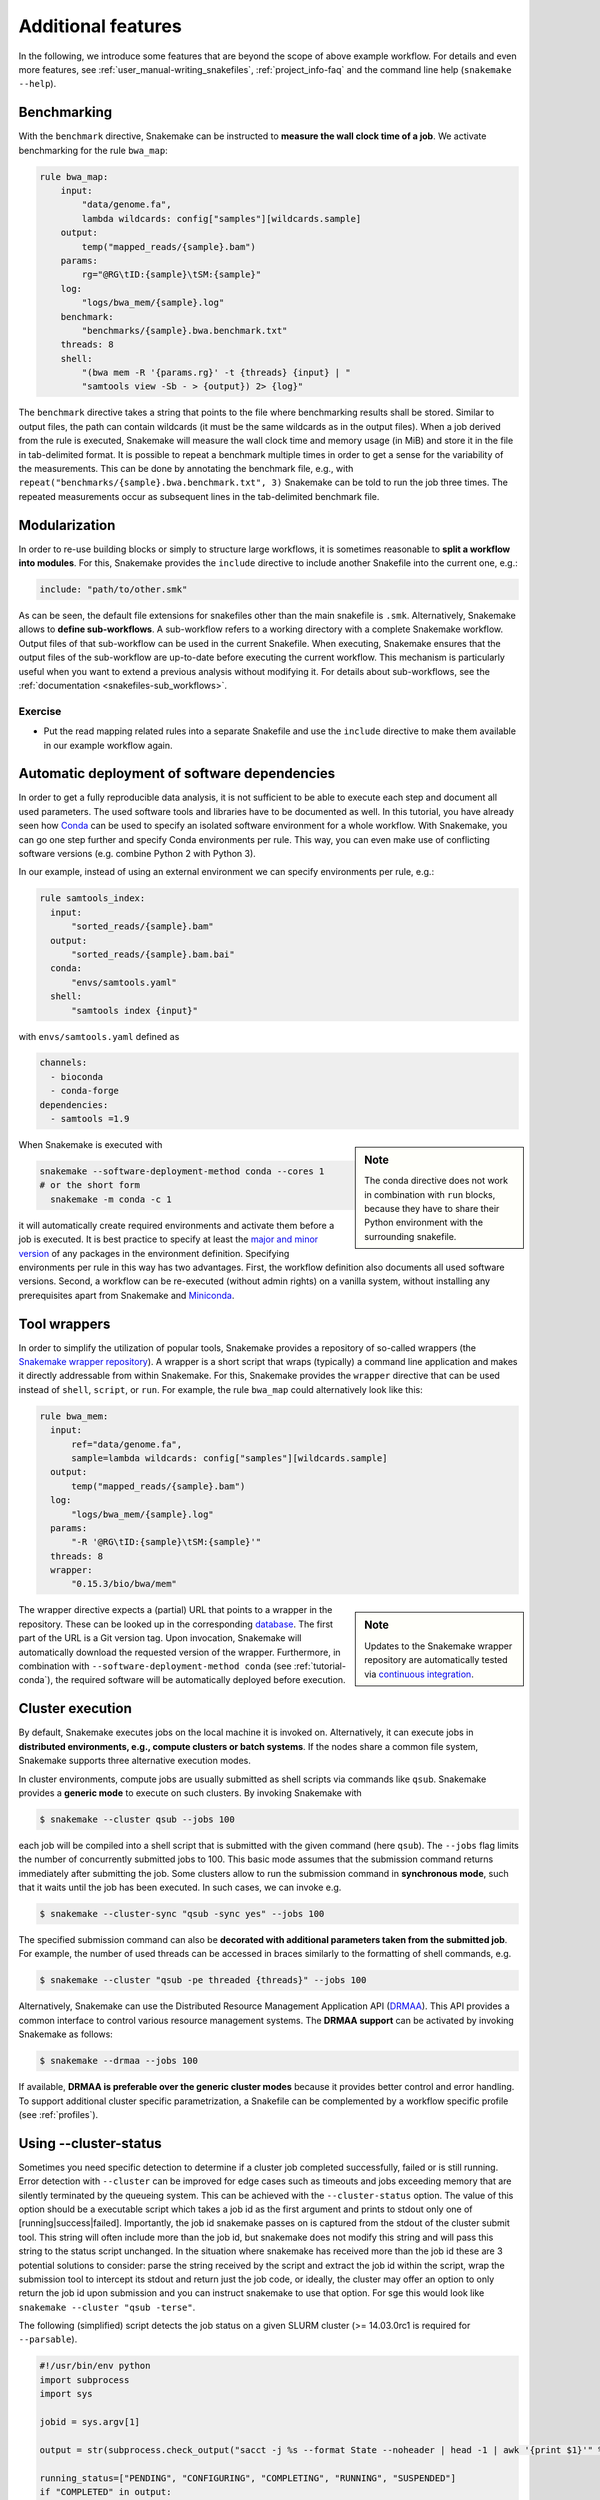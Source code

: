 .. tutorial-additional_features:

Additional features
-------------------

.. _Snakemake: https://snakemake.readthedocs.io
.. _Snakemake homepage: https://snakemake.readthedocs.io
.. _GNU Make: https://www.gnu.org/software/make
.. _Python: https://www.python.org
.. _BWA: http://bio-bwa.sourceforge.net
.. _SAMtools: https://www.htslib.org
.. _BCFtools: https://www.htslib.org
.. _Pandas: https://pandas.pydata.org
.. _Miniconda: https://conda.pydata.org/miniconda.html
.. _Conda: https://conda.pydata.org
.. _Bash: https://www.tldp.org/LDP/Bash-Beginners-Guide/html
.. _Atom: https://atom.io
.. _Anaconda: https://anaconda.org
.. _Graphviz: https://www.graphviz.org
.. _RestructuredText: https://docutils.sourceforge.io/docs/user/rst/quickstart.html
.. _data URI: https://developer.mozilla.org/en-US/docs/Web/HTTP/data_URIs
.. _JSON: https://json.org
.. _YAML: https://yaml.org
.. _DRMAA: https://www.drmaa.org
.. _rpy2: https://rpy2.github.io
.. _R: https://www.r-project.org
.. _Rscript: https://stat.ethz.ch/R-manual/R-devel/library/utils/html/Rscript.html
.. _PyYAML: https://pyyaml.org
.. _Docutils: https://docutils.sourceforge.io
.. _Bioconda: https://bioconda.github.io
.. _Vagrant: https://www.vagrantup.com
.. _Vagrant Documentation: https://docs.vagrantup.com
.. _Blogpost: https://blog.osteel.me/posts/2015/01/25/how-to-use-vagrant-on-windows.html
.. _slides: https://slides.com/johanneskoester/deck-1

In the following, we introduce some features that are beyond the scope of above example workflow.
For details and even more features, see :ref:`user_manual-writing_snakefiles`, :ref:`project_info-faq` and the command line help (``snakemake --help``).


Benchmarking
::::::::::::

With the ``benchmark`` directive, Snakemake can be instructed to **measure the wall clock time of a job**.
We activate benchmarking for the rule ``bwa_map``:

.. code:: python

    rule bwa_map:
        input:
            "data/genome.fa",
            lambda wildcards: config["samples"][wildcards.sample]
        output:
            temp("mapped_reads/{sample}.bam")
        params:
            rg="@RG\tID:{sample}\tSM:{sample}"
        log:
            "logs/bwa_mem/{sample}.log"
        benchmark:
            "benchmarks/{sample}.bwa.benchmark.txt"
        threads: 8
        shell:
            "(bwa mem -R '{params.rg}' -t {threads} {input} | "
            "samtools view -Sb - > {output}) 2> {log}"

The ``benchmark`` directive takes a string that points to the file where benchmarking results shall be stored.
Similar to output files, the path can contain wildcards (it must be the same wildcards as in the output files).
When a job derived from the rule is executed, Snakemake will measure the wall clock time and memory usage (in MiB) and store it in the file in tab-delimited format.
It is possible to repeat a benchmark multiple times in order to get a sense for the variability of the measurements.
This can be done by annotating the benchmark file, e.g., with ``repeat("benchmarks/{sample}.bwa.benchmark.txt", 3)`` Snakemake can be told to run the job three times.
The repeated measurements occur as subsequent lines in the tab-delimited benchmark file.

Modularization
::::::::::::::

In order to re-use building blocks or simply to structure large workflows, it is sometimes reasonable to **split a workflow into modules**.
For this, Snakemake provides the ``include`` directive to include another Snakefile into the current one, e.g.:

.. code:: python

    include: "path/to/other.smk"

As can be seen, the default file extensions for snakefiles other than the main snakefile is ``.smk``.
Alternatively, Snakemake allows to **define sub-workflows**.
A sub-workflow refers to a working directory with a complete Snakemake workflow.
Output files of that sub-workflow can be used in the current Snakefile.
When executing, Snakemake ensures that the output files of the sub-workflow are up-to-date before executing the current workflow.
This mechanism is particularly useful when you want to extend a previous analysis without modifying it.
For details about sub-workflows, see the :ref:`documentation <snakefiles-sub_workflows>`.


Exercise
........

* Put the read mapping related rules into a separate Snakefile and use the ``include`` directive to make them available in our example workflow again.


.. _tutorial-conda:

Automatic deployment of software dependencies
:::::::::::::::::::::::::::::::::::::::::::::

In order to get a fully reproducible data analysis, it is not sufficient to
be able to execute each step and document all used parameters.
The used software tools and libraries have to be documented as well.
In this tutorial, you have already seen how Conda_ can be used to specify an
isolated software environment for a whole workflow. With Snakemake, you can
go one step further and specify Conda environments per rule.
This way, you can even make use of conflicting software versions (e.g. combine
Python 2 with Python 3).

In our example, instead of using an external environment we can specify
environments per rule, e.g.:

.. code:: python

  rule samtools_index:
    input:
        "sorted_reads/{sample}.bam"
    output:
        "sorted_reads/{sample}.bam.bai"
    conda:
        "envs/samtools.yaml"
    shell:
        "samtools index {input}"

with ``envs/samtools.yaml`` defined as

.. code:: yaml

  channels:
    - bioconda
    - conda-forge
  dependencies:
    - samtools =1.9

.. sidebar:: Note

  The conda directive does not work in combination with ``run`` blocks, because
  they have to share their Python environment with the surrounding snakefile.

When Snakemake is executed with

.. code:: console

  snakemake --software-deployment-method conda --cores 1
  # or the short form
    snakemake -m conda -c 1

it will automatically create required environments and
activate them before a job is executed.
It is best practice to specify at least the `major and minor version <https://semver.org/>`_ of any packages
in the environment definition. Specifying environments per rule in this way has two
advantages.
First, the workflow definition also documents all used software versions.
Second, a workflow can be re-executed (without admin rights)
on a vanilla system, without installing any
prerequisites apart from Snakemake and Miniconda_.


Tool wrappers
:::::::::::::

In order to simplify the utilization of popular tools, Snakemake provides a
repository of so-called wrappers
(the `Snakemake wrapper repository <https://snakemake-wrappers.readthedocs.io>`_).
A wrapper is a short script that wraps (typically)
a command line application and makes it directly addressable from within Snakemake.
For this, Snakemake provides the ``wrapper`` directive that can be used instead of
``shell``, ``script``, or ``run``.
For example, the rule ``bwa_map`` could alternatively look like this:

.. code:: python

  rule bwa_mem:
    input:
        ref="data/genome.fa",
        sample=lambda wildcards: config["samples"][wildcards.sample]
    output:
        temp("mapped_reads/{sample}.bam")
    log:
        "logs/bwa_mem/{sample}.log"
    params:
        "-R '@RG\tID:{sample}\tSM:{sample}'"
    threads: 8
    wrapper:
        "0.15.3/bio/bwa/mem"

.. sidebar:: Note

  Updates to the Snakemake wrapper repository are automatically tested via
  `continuous integration <https://en.wikipedia.org/wiki/Continuous_integration>`_.

The wrapper directive expects a (partial) URL that points to a wrapper in the repository.
These can be looked up in the corresponding `database <https://snakemake-wrappers.readthedocs.io>`_.
The first part of the URL is a Git version tag. Upon invocation, Snakemake
will automatically download the requested version of the wrapper.
Furthermore, in combination with ``--software-deployment-method conda`` (see :ref:`tutorial-conda`),
the required software will be automatically deployed before execution.

Cluster execution
:::::::::::::::::

By default, Snakemake executes jobs on the local machine it is invoked on.
Alternatively, it can execute jobs in **distributed environments, e.g., compute clusters or batch systems**.
If the nodes share a common file system, Snakemake supports three alternative execution modes.

In cluster environments, compute jobs are usually submitted as shell scripts via commands like ``qsub``.
Snakemake provides a **generic mode** to execute on such clusters.
By invoking Snakemake with

.. code:: console

    $ snakemake --cluster qsub --jobs 100

each job will be compiled into a shell script that is submitted with the given command (here ``qsub``).
The ``--jobs`` flag limits the number of concurrently submitted jobs to 100.
This basic mode assumes that the submission command returns immediately after submitting the job.
Some clusters allow to run the submission command in **synchronous mode**, such that it waits until the job has been executed.
In such cases, we can invoke e.g.

.. code:: console

    $ snakemake --cluster-sync "qsub -sync yes" --jobs 100

The specified submission command can also be **decorated with additional parameters taken from the submitted job**.
For example, the number of used threads can be accessed in braces similarly to the formatting of shell commands, e.g.

.. code:: console

    $ snakemake --cluster "qsub -pe threaded {threads}" --jobs 100

Alternatively, Snakemake can use the Distributed Resource Management Application API (DRMAA_).
This API provides a common interface to control various resource management systems.
The **DRMAA support** can be activated by invoking Snakemake as follows:

.. code:: console

    $ snakemake --drmaa --jobs 100

If available, **DRMAA is preferable over the generic cluster modes** because it provides better control and error handling.
To support additional cluster specific parametrization, a Snakefile can be complemented by a workflow specific profile (see :ref:`profiles`).

Using --cluster-status
::::::::::::::::::::::

Sometimes you need specific detection to determine if a cluster job completed successfully, failed or is still running.
Error detection with ``--cluster`` can be improved for edge cases such as timeouts and jobs exceeding memory that are silently terminated by
the queueing system.
This can be achieved with the ``--cluster-status`` option. The value of this option should be a executable script which takes a job id as the first argument and prints to stdout only one of [running|success|failed]. Importantly, the job id snakemake passes on is captured from the stdout of the cluster submit tool. This string will often include more than the job id, but snakemake does not modify this string and will pass this string to the status script unchanged. In the situation where snakemake has received more than the job id these are 3 potential solutions to consider: parse the string received by the script and extract the job id within the script, wrap the submission tool to intercept its stdout and return just the job code, or ideally, the cluster may offer an option to only return the job id upon submission and you can instruct snakemake to use that option. For sge this would look like  ``snakemake --cluster "qsub -terse"``.

The following (simplified) script detects the job status on a given SLURM cluster (>= 14.03.0rc1 is required for ``--parsable``).

.. code:: python

    #!/usr/bin/env python
    import subprocess
    import sys

    jobid = sys.argv[1]

    output = str(subprocess.check_output("sacct -j %s --format State --noheader | head -1 | awk '{print $1}'" % jobid, shell=True).strip())

    running_status=["PENDING", "CONFIGURING", "COMPLETING", "RUNNING", "SUSPENDED"]
    if "COMPLETED" in output:
      print("success")
    elif any(r in output for r in running_status):
      print("running")
    else:
      print("failed")

To use this script call snakemake similar to below, where ``status.py`` is the script above.

.. code:: console

    $ snakemake all --jobs 100 --cluster "sbatch --cpus-per-task=1 --parsable" --cluster-status ./status.py


Using --cluster-cancel
::::::::::::::::::::::

When snakemake is terminated by pressing ``Ctrl-C``, it will cancel all currently running node when using ``--drmaa``.
You can get the same behaviour with ``--cluster`` by adding ``--cluster-cancel`` and passing a command to use for canceling jobs by their jobid (e.g., ``scancel`` for SLURM or ``qdel`` for SGE).
Most job schedulers can be passed multiple jobids and you can use ``--cluster-cancel-nargs`` to limit the number of arguments (default is 1000 which is reasonable for most schedulers).

Using --cluster-sidecar
:::::::::::::::::::::::

In certain situations, it is necessary to not perform calls to cluster commands directly and instead have a "sidecar" process, e.g., providing a REST API.
One example is when using SLURM where regular calls to ``scontrol show job JOBID`` or ``sacct -j JOBID`` puts a high load on the controller.
Rather, it is better to use the ``squeue`` command with the ``-i/--iterate`` option.

When using ``--cluster``, you can use ``--cluster-sidecar`` to pass in a command that starts a sidecar server.
The command should print one line to stdout and then block and accept connections.
The line will subsequently be available in the calls to ``--cluster``, ``--cluster-status``, and ``--cluster-cancel`` in the environment variable ``SNAKEMAKE_CLUSTER_SIDECAR_VARS``.
In the case of a REST server, you can use this to return the port that the server is listening on and credentials.
When the Snakemake process terminates, the sidecar process will be terminated as well.

Constraining wildcards
::::::::::::::::::::::

Snakemake uses regular expressions to match output files to input files and determine dependencies between the jobs.
Sometimes it is useful to constrain the values a wildcard can have.
This can be achieved by adding a regular expression that describes the set of allowed wildcard values.
For example, the wildcard ``sample`` in the output file ``"sorted_reads/{sample}.bam"`` can be constrained to only allow alphanumeric sample names as ``"sorted_reads/{sample,[A-Za-z0-9]+}.bam"``.
Constraints may be defined per rule or globally using the ``wildcard_constraints`` keyword, as demonstrated in :ref:`snakefiles-wildcards`.
This mechanism helps to solve two kinds of ambiguity.

* It can help to avoid ambiguous rules, i.e. two or more rules that can be applied to generate the same output file. Other ways of handling ambiguous rules are described in the Section :ref:`snakefiles-ambiguous-rules`.
* It can help to guide the regular expression based matching so that wildcards are assigned to the right parts of a file name. Consider the output file ``{sample}.{group}.txt`` and assume that the target file is ``A.1.normal.txt``. It is not clear whether ``dataset="A.1"`` and ``group="normal"`` or ``dataset="A"`` and ``group="1.normal"`` is the right assignment. Here, constraining the dataset wildcard by ``{sample,[A-Z]+}.{group}`` solves the problem.

When dealing with ambiguous rules, it is best practice to first try to solve the ambiguity by using a proper file structure, for example, by separating the output files of different steps in different directories.
